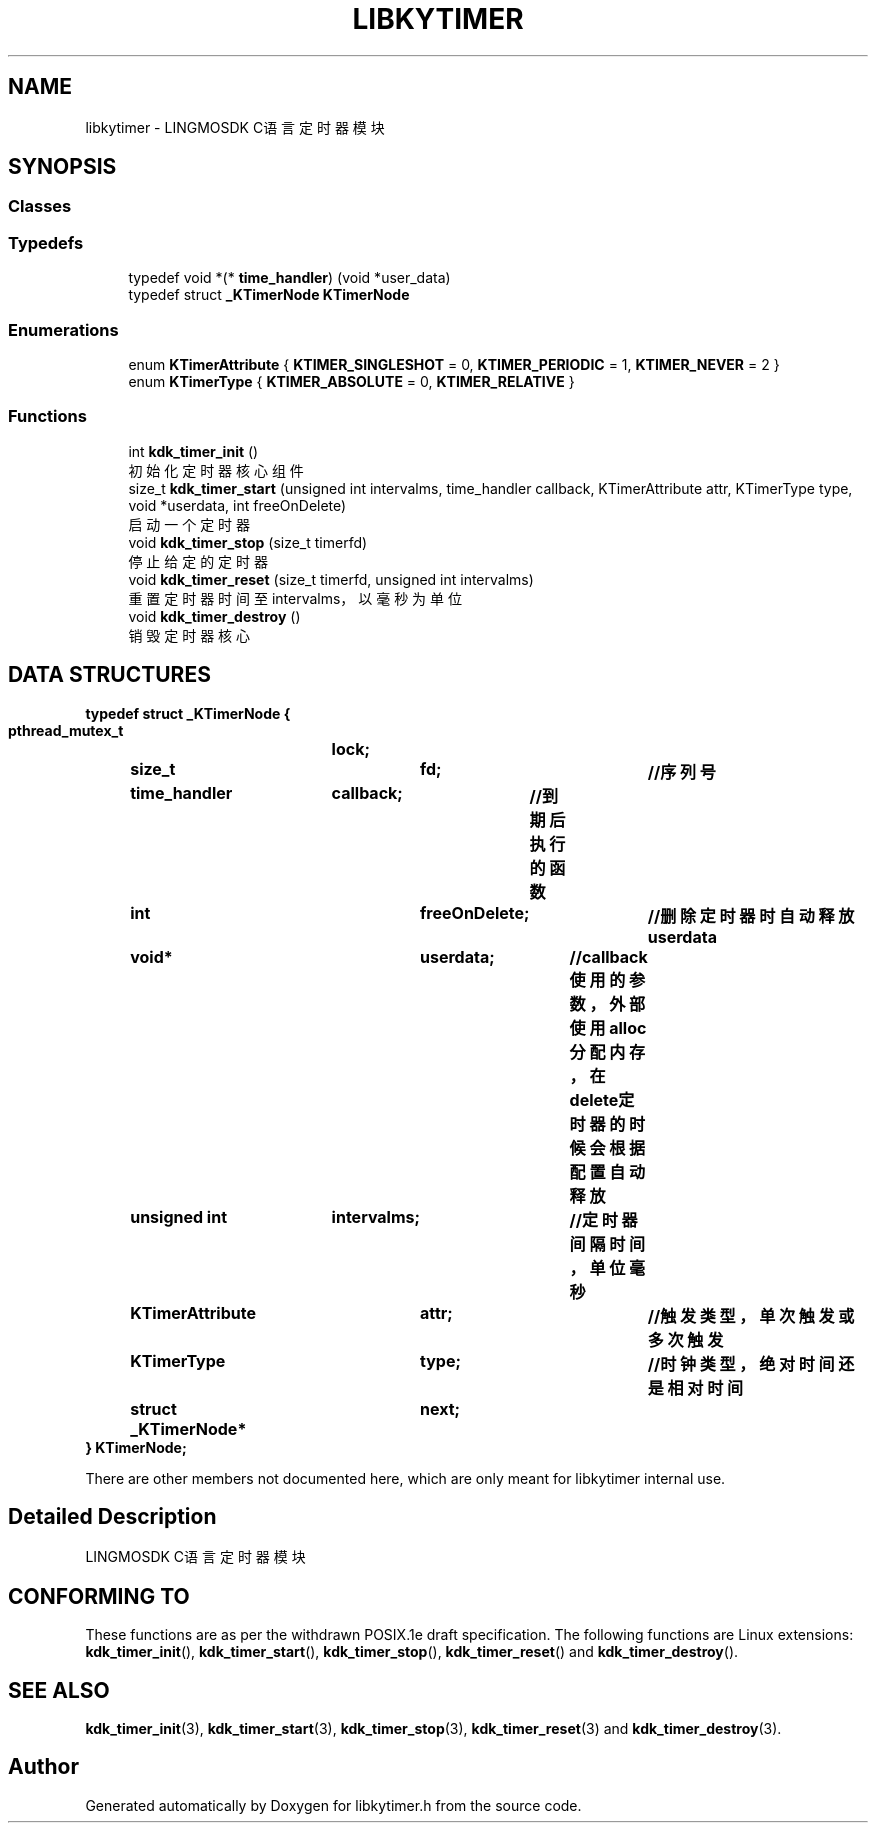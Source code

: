 .TH "LIBKYTIMER" 3 "Fri Sep 22 2023" "My Project" \" -*- nroff -*-
.ad l
.nh
.SH NAME
libkytimer \- LINGMOSDK C语言定时器模块  

.SH SYNOPSIS

.SS "Classes"

.SS "Typedefs"

.in +1c
.ti -1c
.RI "typedef void *(* \fBtime_handler\fP) (void *user_data)"
.br
.ti -1c
.RI "typedef struct \fB_KTimerNode\fP \fBKTimerNode\fP"
.br
.in -1c
.SS "Enumerations"

.in +1c
.ti -1c
.RI "enum \fBKTimerAttribute\fP { \fBKTIMER_SINGLESHOT\fP = 0, \fBKTIMER_PERIODIC\fP = 1, \fBKTIMER_NEVER\fP = 2 }"
.br
.ti -1c
.RI "enum \fBKTimerType\fP { \fBKTIMER_ABSOLUTE\fP = 0, \fBKTIMER_RELATIVE\fP }"
.br
.in -1c
.SS "Functions"

.in +1c
.ti -1c
.RI "int \fBkdk_timer_init\fP ()"
.br
.RI "初始化定时器核心组件 "
.ti -1c
.RI "size_t \fBkdk_timer_start\fP (unsigned int intervalms, time_handler callback, KTimerAttribute attr, KTimerType type, void *userdata, int freeOnDelete)"
.br
.RI "启动一个定时器 "
.ti -1c
.RI "void \fBkdk_timer_stop\fP (size_t timerfd)"
.br
.RI "停止给定的定时器 "
.ti -1c
.RI "void \fBkdk_timer_reset\fP (size_t timerfd, unsigned int intervalms)"
.br
.RI "重置定时器时间至intervalms，以毫秒为单位 "
.ti -1c
.RI "void \fBkdk_timer_destroy\fP ()"
.br
.RI "销毁定时器核心 "
.in -1c
.SH DATA STRUCTURES

\fBtypedef struct _KTimerNode {
.br
    pthread_mutex_t	lock;
	size_t			fd;			//序列号
	time_handler	callback;	//到期后执行的函数
	int				freeOnDelete;	//删除定时器时自动释放userdata
	void*			userdata;	//callback使用的参数，外部使用alloc分配内存，在delete定时器的时候会根据配置自动释放
	unsigned int	intervalms;	//定时器间隔时间，单位毫秒
	KTimerAttribute	attr;		//触发类型，单次触发或多次触发
	KTimerType		type;		//时钟类型，绝对时间还是相对时间
	struct _KTimerNode*	next;
.br
} KTimerNode;\fP

There are other members not documented here, which are only meant for
libkytimer internal use.
.SH "Detailed Description"
.PP 
LINGMOSDK C语言定时器模块 
.SH "CONFORMING TO"
These functions are as per the withdrawn POSIX.1e draft specification.
The following functions are Linux extensions:
.BR kdk_timer_init (),
.BR kdk_timer_start (),
.BR kdk_timer_stop (),
.BR kdk_timer_reset ()
and
.BR kdk_timer_destroy ().
.SH "SEE ALSO"
.BR kdk_timer_init (3),
.BR kdk_timer_start (3),
.BR kdk_timer_stop (3),
.BR kdk_timer_reset (3)
and
.BR kdk_timer_destroy (3).
.SH "Author"
.PP 
Generated automatically by Doxygen for libkytimer.h from the source code\&.
